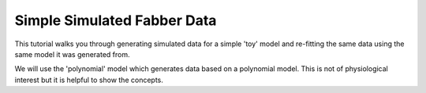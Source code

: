 Simple Simulated Fabber Data
============================

This tutorial walks you through generating simulated data for a simple
'toy' model and re-fitting the same data using the same model it was 
generated from.

We will use the 'polynomial' model which generates data based on a 
polynomial model. This is not of physiological interest but it is helpful
to show the concepts.

